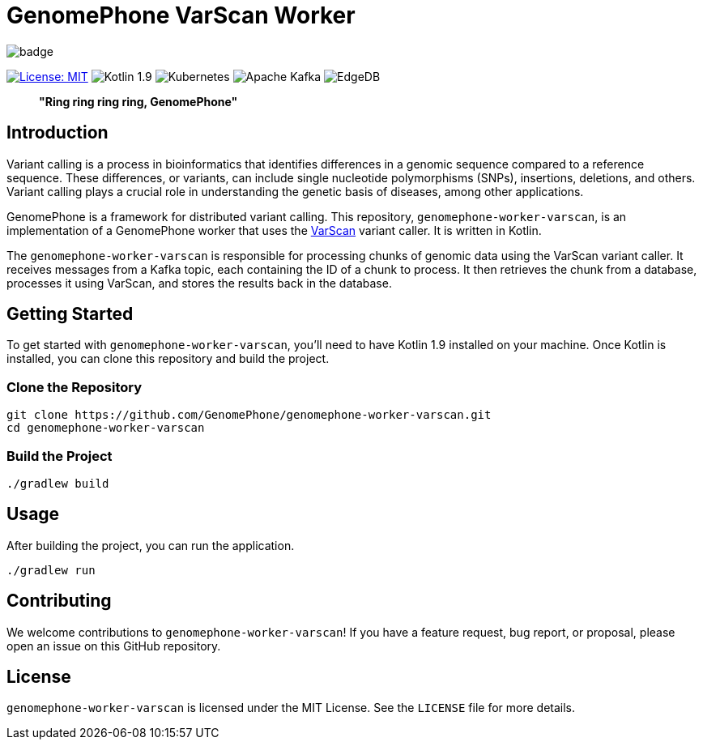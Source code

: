 = GenomePhone VarScan Worker

image::https://github.com/GenomePhone/genomephone-worker-varscan/actions//workflows/build.yml/badge.svg[align="center"]
[.text-center]
image:https://img.shields.io/badge/License-MIT-yellow.svg?style=for-the-badge["License: MIT", link="https://opensource.org/licenses/MIT"]
image:https://img.shields.io/badge/Kotlin-555555?style=for-the-badge&logo=kotlin["Kotlin 1.9", link: "https://kotlinlang.org/"]
image:https://img.shields.io/badge/kubernetes-336EE5?style=for-the-badge&logo=kubernetes&logoColor=white["Kubernetes", link:https://kubernetes.io]
image:https://img.shields.io/badge/Apache%20Kafka-000?style=for-the-badge&logo=apachekafka["Apache Kafka", link:https://kafka.apache.org/]
image:https://img.shields.io/badge/EdgeDB-5DC797?style=for-the-badge["EdgeDB", link:https://kafka.apache.org/]

> **"Ring ring ring ring, GenomePhone"**

== Introduction

Variant calling is a process in bioinformatics that identifies differences in a genomic sequence compared to a reference sequence. These differences, or variants, can include single nucleotide polymorphisms (SNPs), insertions, deletions, and others. Variant calling plays a crucial role in understanding the genetic basis of diseases, among other applications.

GenomePhone is a framework for distributed variant calling. This repository, `genomephone-worker-varscan`, is an implementation of a GenomePhone worker that uses the link:http://varscan.sourceforge.net/[VarScan] variant caller. It is written in Kotlin.

The `genomephone-worker-varscan` is responsible for processing chunks of genomic data using the VarScan variant caller. It receives messages from a Kafka topic, each containing the ID of a chunk to process. It then retrieves the chunk from a database, processes it using VarScan, and stores the results back in the database.

== Getting Started

To get started with `genomephone-worker-varscan`, you'll need to have Kotlin 1.9 installed on your machine. Once Kotlin is installed, you can clone this repository and build the project.

=== Clone the Repository

[source, bash]
----
git clone https://github.com/GenomePhone/genomephone-worker-varscan.git
cd genomephone-worker-varscan
----

=== Build the Project

[source, bash]
----
./gradlew build
----

== Usage

After building the project, you can run the application.

[source, bash]
----
./gradlew run
----

== Contributing

We welcome contributions to `genomephone-worker-varscan`! If you have a feature request, bug report, or proposal, please open an issue on this GitHub repository.

== License

`genomephone-worker-varscan` is licensed under the MIT License. See the `LICENSE` file for more details.
